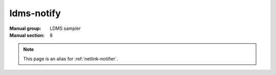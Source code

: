 .. _ldms-notify:

===========
ldms-notify
===========

:Manual group: LDMS sampler
:Manual section: 8

.. note::
   
  This page is an alias for :ref:`netlink-notifier`.
